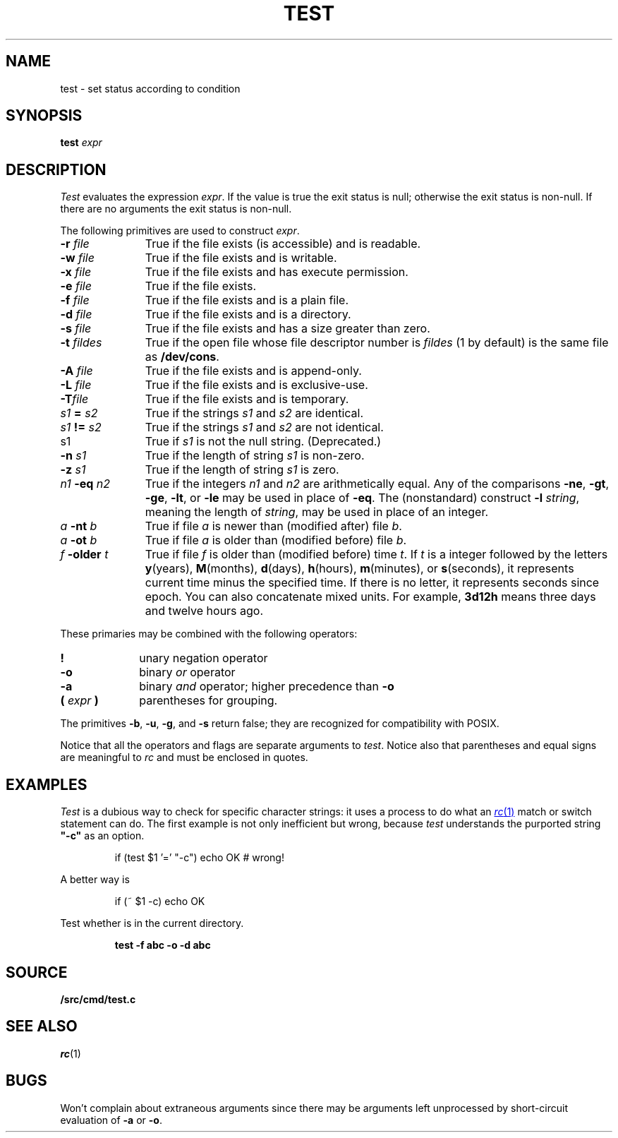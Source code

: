 .TH TEST 1
.SH NAME
test \- set status according to condition
.SH SYNOPSIS
.B test
.I expr
.SH DESCRIPTION
.I Test
evaluates the expression
.IR expr .
If the value is true the exit status is null; otherwise the
exit status is non-null.
If there are no arguments the exit status is non-null.
.PP
The following primitives are used to construct
.IR expr .
.TP "\w'\fIn1 \fL-eq \fIn2\fLXX'u"
.BI -r " file"
True if the file exists (is accessible) and is readable.
.PD0
.TP
.BI -w " file"
True if the file exists and is writable.
.TP
.BI -x " file"
True if the file exists and has execute permission.
.TP
.BI -e " file
True if the file exists.
.TP
.BI -f " file"
True if the file exists and is a plain file.
.TP
.BI -d " file"
True if the file exists and is a directory.
.TP
.BI -s " file"
True if the file exists and has a size greater than zero.
.TP
.BI -t " fildes
True if the open file whose file descriptor number is
.I fildes
(1 by default)
is the same file as
.BR /dev/cons .
.TP
.BI -A " file"
True if the file exists and is append-only.
.TP
.BI -L " file"
True if the file exists and is exclusive-use.
.TP
.BI -T "file"
True if the file exists and is temporary.
.TP
.IB s1 " = " s2
True
if the strings
.I s1
and
.I s2
are identical.
.TP
.IB s1 " != " s2
True
if the strings
.I s1
and
.I s2
are not identical.
.TP
s1
True if
.I s1
is not the null string.
(Deprecated.)
.TP
.BI -n " s1"
True if the length of string
.I s1
is non-zero.
.TP
.BI -z " s1"
True if the length of string
.I s1
is zero.
.TP
.IB n1 " -eq " n2
True if the integers
.I n1
and
.I n2
are arithmetically equal.
Any of the comparisons
.BR -ne ,
.BR -gt ,
.BR -ge ,
.BR -lt ,
or
.BR -le
may be used in place of
.BR -eq .
The (nonstandard) construct
.BI -l " string\f1,
meaning the length of
.IR string ,
may be used in place of an integer.
.TP
.IB a " -nt " b
True if file
.I a
is newer than (modified after) file
.IR b .
.TP
.IB a " -ot " b
True if file
.I a
is older than (modified before) file
.IR b .
.TP
.IB f " -older " t
True if file
.I f
is older than (modified before) time
.IR t .
If
.I t
is a integer followed by the letters
.BR y (years),
.BR M (months),
.BR d (days),
.BR h (hours),
.BR m (minutes),
or
.BR s (seconds),
it represents current time minus the specified time.
If there is no letter, it represents seconds since
epoch.
You can also concatenate mixed units.  For example,
.B 3d12h
means three days and twelve hours ago.
.PD
.PP
These primaries may be combined with the
following operators:
.TP "\w'\fL( \fIexpr\fL )XX'u"
.B  !
unary negation operator
.PD0
.TP
.B  -o
binary
.I or
operator
.TP
.B  -a
binary
.I and
operator; higher precedence than
.BR -o
.TP
.BI "( " expr " )"
parentheses for grouping.
.PD
.PP
The primitives
.BR -b ,
.BR -u ,
.BR -g ,
and
.BR -s
return false; they are recognized for compatibility with POSIX.
.PP
Notice that all the operators and flags are separate
arguments to
.IR test .
Notice also that parentheses and equal signs are meaningful
to
.I rc
and must be enclosed in quotes.
.SH EXAMPLES
.I Test
is a dubious way to check for specific character strings:
it uses a process to do what an
.MR rc 1
match or switch statement can do.
The first example is not only inefficient but wrong, because
.I test
understands the purported string
.B  \&"-c"
as an option.
.IP
.EX
if (test $1 '=' "-c") echo OK	# wrong!
.EE
.LP
A better way is
.IP
.EX
if (~ $1 -c) echo OK
.EE
.PP
Test whether 
.L abc
is in the current directory.
.IP
.B test -f abc -o -d abc
.SH SOURCE
.B \*9/src/cmd/test.c
.SH "SEE ALSO"
.IR rc (1) 
.SH BUGS
Won't complain about extraneous arguments
since there may be arguments left unprocessed by
short-circuit evaluation of
.B -a
or
.BR -o .
